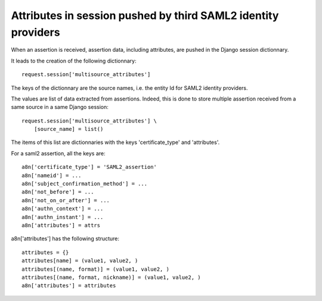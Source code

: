 .. _attributes_in_session:

==============================================================
Attributes in session pushed by third SAML2 identity providers
==============================================================

When an assertion is received, assertion data, including attributes, are
pushed in the Django session dictionnary.

It leads to the creation of the following dictionnary::

    request.session['multisource_attributes']

The keys of the dictionnary are the source names, i.e. the entity Id for
SAML2 identity providers.

The values are list of data extracted from assertions. Indeed, this is done
to store multiple assertion received from a same source in a same Django
session::

    request.session['multisource_attributes'] \
        [source_name] = list()

The items of this list are dictionnaries with the keys 'certificate_type' and
'attributes'.

For a saml2 assertion, all the keys are::

    a8n['certificate_type'] = 'SAML2_assertion'
    a8n['nameid'] = ...
    a8n['subject_confirmation_method'] = ...
    a8n['not_before'] = ...
    a8n['not_on_or_after'] = ...
    a8n['authn_context'] = ...
    a8n['authn_instant'] = ...
    a8n['attributes'] = attrs

a8n['attributes'] has the following structure::

    attributes = {}
    attributes[name] = (value1, value2, )
    attributes[(name, format)] = (value1, value2, )
    attributes[(name, format, nickname)] = (value1, value2, )
    a8n['attributes'] = attributes
